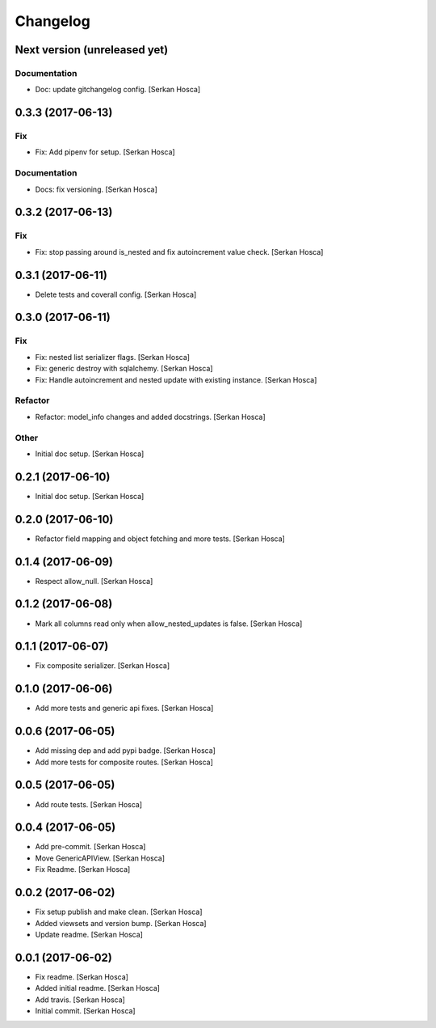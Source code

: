 Changelog
=========


Next version (unreleased yet)
-----------------------------

Documentation
~~~~~~~~~~~~~
- Doc: update gitchangelog config. [Serkan Hosca]


0.3.3 (2017-06-13)
------------------

Fix
~~~
- Fix: Add pipenv for setup. [Serkan Hosca]

Documentation
~~~~~~~~~~~~~
- Docs: fix versioning. [Serkan Hosca]


0.3.2 (2017-06-13)
------------------

Fix
~~~
- Fix: stop passing around is_nested and fix autoincrement value check.
  [Serkan Hosca]


0.3.1 (2017-06-11)
------------------
- Delete tests and coverall config. [Serkan Hosca]


0.3.0 (2017-06-11)
------------------

Fix
~~~
- Fix: nested list serializer flags. [Serkan Hosca]
- Fix: generic destroy with sqlalchemy. [Serkan Hosca]
- Fix: Handle autoincrement and nested update with existing instance.
  [Serkan Hosca]

Refactor
~~~~~~~~
- Refactor: model_info changes and added docstrings. [Serkan Hosca]

Other
~~~~~
- Initial doc setup. [Serkan Hosca]


0.2.1 (2017-06-10)
------------------
- Initial doc setup. [Serkan Hosca]


0.2.0 (2017-06-10)
------------------
- Refactor field mapping and object fetching and more tests. [Serkan
  Hosca]


0.1.4 (2017-06-09)
------------------
- Respect allow_null. [Serkan Hosca]


0.1.2 (2017-06-08)
------------------
- Mark all columns read only when allow_nested_updates is false. [Serkan
  Hosca]


0.1.1 (2017-06-07)
------------------
- Fix composite serializer. [Serkan Hosca]


0.1.0 (2017-06-06)
------------------
- Add more tests and generic api fixes. [Serkan Hosca]


0.0.6 (2017-06-05)
------------------
- Add missing dep and add pypi badge. [Serkan Hosca]
- Add more tests for composite routes. [Serkan Hosca]


0.0.5 (2017-06-05)
------------------
- Add route tests. [Serkan Hosca]


0.0.4 (2017-06-05)
------------------
- Add pre-commit. [Serkan Hosca]
- Move GenericAPIView. [Serkan Hosca]
- Fix Readme. [Serkan Hosca]


0.0.2 (2017-06-02)
------------------
- Fix setup publish and make clean. [Serkan Hosca]
- Added viewsets and version bump. [Serkan Hosca]
- Update readme. [Serkan Hosca]


0.0.1 (2017-06-02)
------------------
- Fix readme. [Serkan Hosca]
- Added initial readme. [Serkan Hosca]
- Add travis. [Serkan Hosca]
- Initial commit. [Serkan Hosca]


